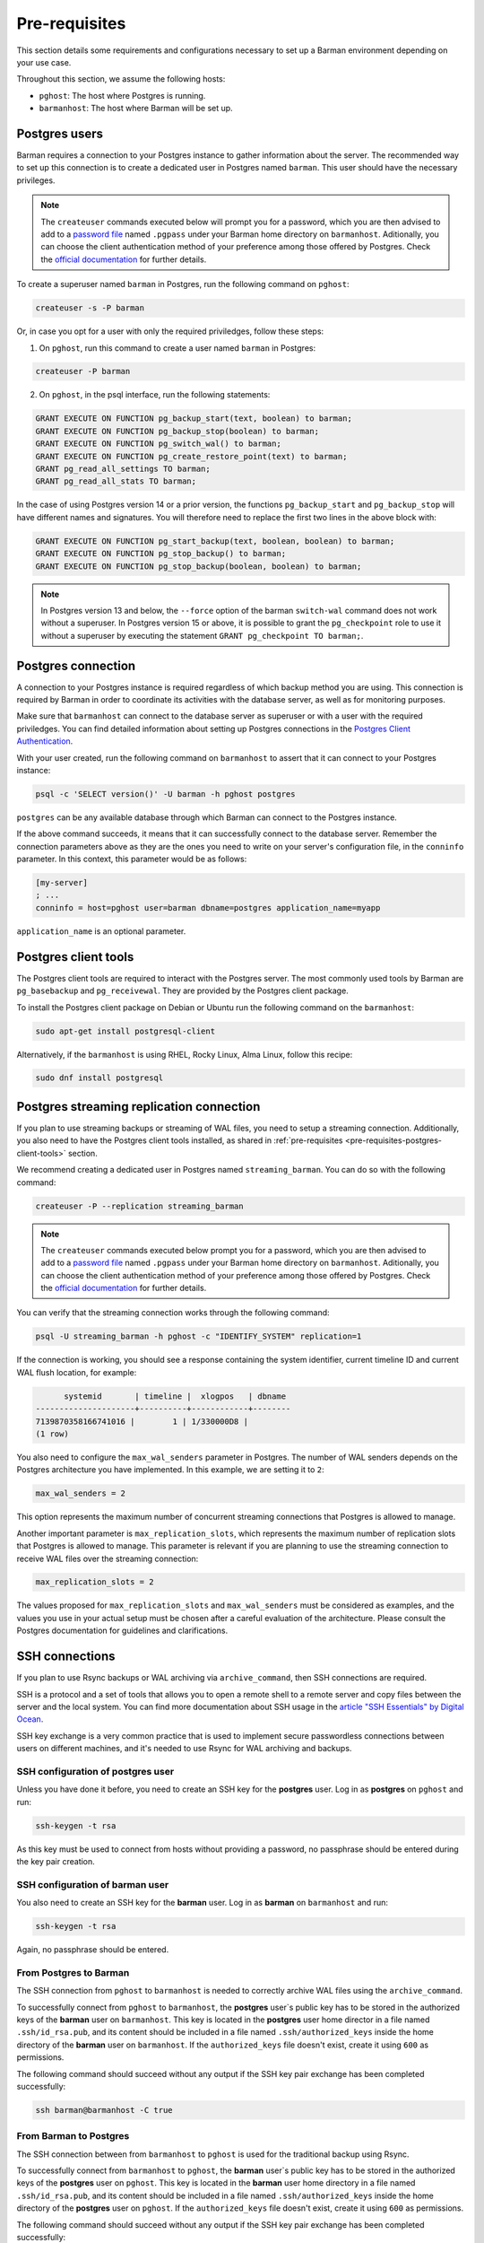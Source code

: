.. _pre-requisites:

Pre-requisites
==============

This section details some requirements and configurations necessary to set up a Barman
environment depending on your use case.

Throughout this section, we assume the following hosts:

* ``pghost``: The host where Postgres is running.

* ``barmanhost``: The host where Barman will be set up.

.. _pre-requisites-postgres-user:

Postgres users
--------------

Barman requires a connection to your Postgres instance to gather information about the
server. The recommended way to set up this connection is to create a dedicated user in
Postgres named ``barman``. This user should have the necessary privileges.

.. note::

    The ``createuser`` commands executed below will prompt you for a password, which
    you are then advised to add to a
    `password file <https://www.postgresql.org/docs/current/libpq-pgpass.html>`_
    named ``.pgpass`` under your Barman home directory on ``barmanhost``. Aditionally,
    you can choose the client authentication method of your preference among those
    offered by Postgres. Check the `official documentation <https://www.postgresql.org/docs/current/client-authentication.html>`_
    for further details.


To create a superuser named ``barman`` in Postgres, run the following command on
``pghost``:

.. code-block:: bash

    createuser -s -P barman

Or, in case you opt for a user with only the required priviledges, follow these steps:

1. On ``pghost``, run this command to create a user named ``barman`` in Postgres:

.. code-block:: bash

    createuser -P barman

2. On ``pghost``, in the psql interface, run the following statements:

.. code-block:: sql

    GRANT EXECUTE ON FUNCTION pg_backup_start(text, boolean) to barman;
    GRANT EXECUTE ON FUNCTION pg_backup_stop(boolean) to barman;
    GRANT EXECUTE ON FUNCTION pg_switch_wal() to barman;
    GRANT EXECUTE ON FUNCTION pg_create_restore_point(text) to barman;
    GRANT pg_read_all_settings TO barman;
    GRANT pg_read_all_stats TO barman;

In the case of using Postgres version 14 or a prior version, the functions
``pg_backup_start`` and ``pg_backup_stop`` will have different names and signatures.
You will therefore need to replace the first two lines in the above block with:

.. code-block:: sql

    GRANT EXECUTE ON FUNCTION pg_start_backup(text, boolean, boolean) to barman;
    GRANT EXECUTE ON FUNCTION pg_stop_backup() to barman;
    GRANT EXECUTE ON FUNCTION pg_stop_backup(boolean, boolean) to barman;

.. note::

    In Postgres version 13 and below, the ``--force`` option of the barman
    ``switch-wal`` command does not work without a superuser. In Postgres version 15 or
    above, it is possible to grant the ``pg_checkpoint`` role to use it without a
    superuser by executing the statement ``GRANT pg_checkpoint TO barman;``.


.. _pre-requisites-postgres-connection:

Postgres connection
-------------------

A connection to your Postgres instance is required regardless of which backup method
you are using. This connection is required by Barman in order to coordinate its
activities with the database server, as well as for monitoring purposes.

Make sure that ``barmanhost`` can connect to the database server as superuser or with
a user with the required priviledges. You can find detailed information about
setting up Postgres connections in the
`Postgres Client Authentication <https://www.postgresql.org/docs/current/client-authentication.html>`_.

With your user created, run the following command on ``barmanhost`` to assert that it
can connect to your Postgres instance:

.. code-block:: bash

    psql -c 'SELECT version()' -U barman -h pghost postgres


``postgres`` can be any available database through which Barman can connect to the
Postgres instance.

If the above command succeeds, it means that it can successfully connect to the
database server. Remember the connection parameters above as they are the ones you
need to write on your server's configuration file, in the ``conninfo`` parameter.
In this context, this parameter would be as follows:


.. code-block:: ini

    [my-server]
    ; ...
    conninfo = host=pghost user=barman dbname=postgres application_name=myapp

``application_name`` is an optional parameter.

.. _pre-requisites-postgres-client-tools:

Postgres client tools
---------------------

The Postgres client tools are required to interact with the Postgres server. The most
commonly used tools by Barman are ``pg_basebackup`` and ``pg_receivewal``. They are
provided by the Postgres client package.

To install the Postgres client package on Debian or Ubuntu run the following command
on the ``barmanhost``:

.. code-block:: bash

    sudo apt-get install postgresql-client

Alternatively, if the ``barmanhost`` is using RHEL, Rocky Linux, Alma Linux, follow
this recipe:

.. code-block:: bash

    sudo dnf install postgresql


.. _pre-requisites-postgres-streaming-connection:

Postgres streaming replication connection
-----------------------------------------

If you plan to use streaming backups or streaming of WAL files, you need to
setup a streaming connection. Additionally, you also need to have the Postgres
client tools installed, as shared in
:ref:`pre-requisites <pre-requisites-postgres-client-tools>` section.

We recommend creating a dedicated user in Postgres named ``streaming_barman``. You
can do so with the following command:

.. code-block:: bash

    createuser -P --replication streaming_barman


.. note::

    The ``createuser`` commands executed below prompt you for a password, which you
    are then advised to add to a
    `password file <https://www.postgresql.org/docs/current/libpq-pgpass.html>`_
    named ``.pgpass`` under your Barman home directory on ``barmanhost``. Aditionally,
    you can choose the client authentication method of your preference among those
    offered by Postgres. Check the `official documentation <https://www.postgresql.org/docs/current/client-authentication.html>`_
    for further details.

You can verify that the streaming connection works through the following command:

.. code-block:: bash

    psql -U streaming_barman -h pghost -c "IDENTIFY_SYSTEM" replication=1

If the connection is working, you should see a response containing the system
identifier, current timeline ID and current WAL flush location, for example:

.. code-block:: text

          systemid       | timeline |  xlogpos   | dbname
    ---------------------+----------+------------+--------
    7139870358166741016 |        1 | 1/330000D8 |
    (1 row)

You also need to configure the ``max_wal_senders`` parameter in Postgres.
The number of WAL senders depends on the Postgres architecture you have implemented.
In this example, we are setting it to ``2``:

.. code-block:: ini

    max_wal_senders = 2

This option represents the maximum number of concurrent streaming connections that
Postgres is allowed to manage.

Another important parameter is ``max_replication_slots``, which represents the maximum
number of replication slots that Postgres is allowed to manage. This parameter is
relevant if you are planning to use the streaming connection to receive WAL files over
the streaming connection:

.. code-block:: ini

    max_replication_slots = 2

The values proposed for ``max_replication_slots`` and ``max_wal_senders`` must be
considered as examples, and the values you use in your actual setup must be chosen
after a careful evaluation of the architecture. Please consult the Postgres
documentation for guidelines and clarifications.


.. _pre-requisites-ssh-connections:

SSH connections 
---------------

If you plan to use Rsync backups or WAL archiving via ``archive_command``, then SSH
connections are required.

SSH is a protocol and a set of tools that allows you to open a remote shell to a remote
server and copy files between the server and the local system. You can find more
documentation about SSH usage in the `article "SSH Essentials" by Digital Ocean <https://www.digitalocean.com/community/tutorials/ssh-essentials-working-with-ssh-servers-clients-and-keys>`_.

SSH key exchange is a very common practice that is used to implement secure
passwordless connections between users on different machines, and it's needed to use
Rsync for WAL archiving and backups.


.. _pre-requisites-ssh-connections-ssh-configuration-of-postgres-user:

SSH configuration of postgres user
^^^^^^^^^^^^^^^^^^^^^^^^^^^^^^^^^^

Unless you have done it before, you need to create an SSH key for the **postgres**
user. Log in as **postgres**  on ``pghost`` and run:

.. code-block:: bash

    ssh-keygen -t rsa

As this key must be used to connect from hosts without providing a password, no
passphrase should be entered during the key pair creation.


.. _pre-requisites-ssh-connections-ssh-configuration-of-barman-user:

SSH configuration of barman user
^^^^^^^^^^^^^^^^^^^^^^^^^^^^^^^^

You also need to create an SSH key for the **barman** user. Log in as **barman** on
``barmanhost``  and run:

.. code-block:: bash

    ssh-keygen -t rsa

Again, no passphrase should be entered.


.. _pre-requisites-ssh-connections-from-postgres-to-barman:

From Postgres to Barman
^^^^^^^^^^^^^^^^^^^^^^^

The SSH connection from ``pghost``  to ``barmanhost`` is needed to correctly archive
WAL files using the ``archive_command``.

To successfully connect from ``pghost`` to ``barmanhost``, the **postgres** user`s
public key has to be stored in the authorized keys of the **barman** user on
``barmanhost``. This key is located in the **postgres** user home director in a file
named ``.ssh/id_rsa.pub``, and its content should be included in a file named
``.ssh/authorized_keys`` inside the home directory of the **barman** user on
``barmanhost``. If the ``authorized_keys`` file doesn't exist, create it using
``600`` as permissions.

The following command should succeed without any output if the SSH key pair exchange
has been completed successfully:

.. code-block:: bash

    ssh barman@barmanhost -C true


.. _pre-requisites-ssh-connections-from-barman-to-postgres:

From Barman to Postgres
^^^^^^^^^^^^^^^^^^^^^^^

The SSH connection between from ``barmanhost`` to ``pghost``  is used for the
traditional backup using Rsync.

To successfully connect from ``barmanhost`` to ``pghost``, the **barman** user`s
public key has to be stored in the authorized keys of the **postgres** user on
``pghost``. This key is located in the **barman** user home directory in a file
named ``.ssh/id_rsa.pub``, and its content should be included in a file named
``.ssh/authorized_keys`` inside the home directory of the **postgres** user on
``pghost``. If the ``authorized_keys`` file doesn't exist, create it using
``600`` as permissions.

The following command should succeed without any output if the SSH key pair exchange
has been completed successfully:

.. code-block:: bash

    ssh postgres@pghost -C true

.. _pre-requisites-wal-archiving-via-archive-command:

WAL archiving via ``archive_command``
-------------------------------------

As stated in the :ref:`architectures-wal-archiving-strategies` section, there are two
options to archive wals with Barman. If you wish to use the streaming replication
protocol to archive WAL files, refer to the :ref:`concepts-barman-concepts-wal-streaming`
concepts and :ref:`quickstart` section, specifically the Streaming backups with WAL
streaming sub-section. Otherwise you can configure WAL archiving using the
``archive_command`` with :ref:`commands-barman-cli-barman-wal-archive` or with
Rsync/SSH.

Using barman-wal-archive
^^^^^^^^^^^^^^^^^^^^^^^^

Starting from Barman 2.6, the recommended approach for securely archiving Write-Ahead
Log files is to utilize the ``barman-wal-archive`` command from the ``barman-cli``
package. Refer to the :ref:`installation <installation>` section on how to install this
package.

Using ``barman-wal-archive`` instead of traditional methods like rsync or SSH minimizes
the risk of data corruption during the transfer of WAL files to the Barman server. The
conventional methods lack a guarantee that the file's content is properly flushed and 
fsynced to disk at the destination.

The ``barman-wal-archive`` utility directly interacts with
:ref:`commands-barman-put-wal` command. This command ensures that the received WAL file
is fsynced and stored in the correct incoming directory for the respective server. The
only parameter required for the ``archive_command`` is the server's name, reducing the
likelihood of misplacement.

.. note::
    The ``barman-wal-archive`` client is designed to minimize failures and prevent WAL
    files from accumulating on the PostgreSQL server. If a duplicate WAL file is sent to
    the Barman host, the command will exit with a success code (0) and log a message.

    If the content of the duplicate file matches the one already stored on the Barman
    host, the file is ignored. However, if the content differs, the file is moved to the
    errors directory on the Barman server. This will cause future ``barman check``
    executions to report a failure due to the mismatch.

To verify that ``barman-wal-archive`` can connect to the Barman server and that the
Postgres server is correctly configured to accept incoming WAL files, execute the
following command:

.. code-block:: text

    barman-wal-archive --test backup pg DUMMY

Here, ``backup`` refers to the Barman host, ``pg`` is the Postgres server's name as
configured in Barman, and ``DUMMY`` is a placeholder for the WAL file name which is
ignored when using the ``-t`` option.

If the setup is correct, you should see:

.. code-block:: text

    Ready to accept WAL files for the server pg

Since the utility communicates via SSH, ensure that SSH key authentication is set up for
the postgres user to log in as barman on the backup server. If your SSH connection uses
a port other than the default (22), you can specify the port using the ``--port``
option.

Refer to the
:ref:`quickstart-configuring-your-first-server-rsync-backups-with-wal-archiving` to start
working with it.

Using Rsync/SSH
^^^^^^^^^^^^^^^

An **alternative approach** for configuring the ``archive_command`` is to utilize the
rsync command via SSH. Here are the initial steps to set it up effectively for a
Postgres server named ``pg``, a Barman server named ``backup`` and a user named
``barman``.

To locate the incoming WALs directory, use the following command and check for the
``incoming_wals_directory`` value:

.. code-block:: text

    barman show-servers pg | grep incoming_wals_directory
    
        incoming_wals_directory: /var/lib/barman/pg/incoming

Next, edit the ``postgresql.conf`` file for the Postgres instance on the ``pg`` host to
enable archive mode:

.. code-block:: text

    archive_mode = on
    wal_level = 'replica'
    archive_command = 'rsync -a %p barman@backup:INCOMING_WALS_DIRECTORY/%f'

Be sure to replace the ``INCOMING_WALS_DIRECTORY`` placeholder with the actual path
retrieved from the previous command. After making these changes, restart the Postgres
server.

For added security in the ``archive_command`` process, consider implementing stricter
checks. For instance, the following command ensures that the hostname matches before
executing the rsync:

.. code-block:: text

    archive_command = 'test $(/bin/hostname --fqdn) = HOSTNAME \
        && rsync -a %p barman@backup:INCOMING_WALS_DIRECTORY/%f'

Replace ``HOSTNAME`` with the output from ``hostname --fqdn``. This approach acts as a
safeguard against potential issues when servers are cloned, preventing WAL files from
being sent by recovered Postgres instances.
